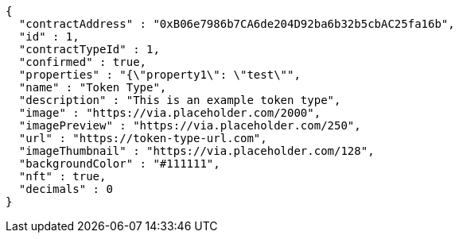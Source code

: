 [source,options="nowrap"]
----
{
  "contractAddress" : "0xB06e7986b7CA6de204D92ba6b32b5cbAC25fa16b",
  "id" : 1,
  "contractTypeId" : 1,
  "confirmed" : true,
  "properties" : "{\"property1\": \"test\"",
  "name" : "Token Type",
  "description" : "This is an example token type",
  "image" : "https://via.placeholder.com/2000",
  "imagePreview" : "https://via.placeholder.com/250",
  "url" : "https://token-type-url.com",
  "imageThumbnail" : "https://via.placeholder.com/128",
  "backgroundColor" : "#111111",
  "nft" : true,
  "decimals" : 0
}
----